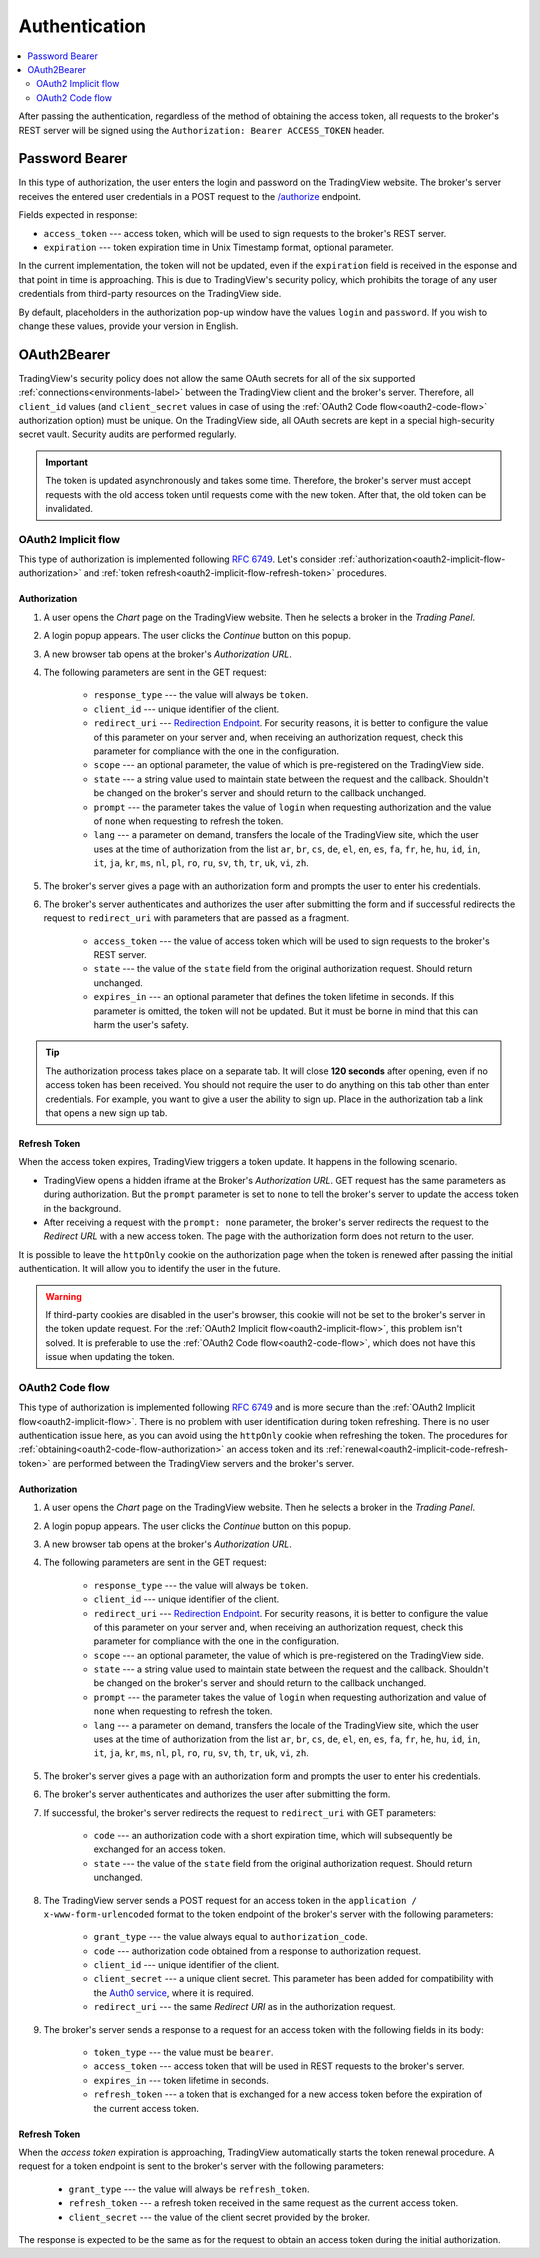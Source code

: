 .. links
.. _/authorize: https://www.tradingview.com/rest-api-spec/#operation/authorize
.. _`Auth0 service`: https://auth0.com/docs/authorization/flows/call-your-api-using-the-authorization-code-flow
.. _`Redirection Endpoint`: https://tools.ietf.org/html/rfc6749#section-3.1.2

Authentication
--------------

.. contents:: :local:
   :depth: 2

After passing the authentication, regardless of the method of obtaining the access token, all requests to the 
broker's REST server will be signed using the ``Authorization: Bearer ACCESS_TOKEN`` header.

Password Bearer
...............
In this type of authorization, the user enters the login and password on the TradingView website.
The broker's server receives the entered user credentials in a POST request to the `/authorize`_ endpoint.

Fields expected in response:

* ``access_token`` --- access token, which will be used to sign requests to the broker's REST server.
* ``expiration`` --- token expiration time in Unix Timestamp format, optional parameter.

In the current implementation, the token will not be updated, even if the ``expiration`` field is received in the 
esponse and that point in time is approaching. This is due to TradingView's security policy, which prohibits the 
torage of any user credentials from third-party resources on the TradingView side.

By default, placeholders in the authorization pop-up window have the values ``login`` and ``password``.
If you wish to change these values, provide your version in English.

OAuth2Bearer
............
TradingView's security policy does not allow the same OAuth secrets for all of the six supported
:ref:`connections<environments-label>` between the TradingView client and the broker's server. Therefore, all
``client_id`` values (and ``client_secret`` values in case of using the :ref:`OAuth2 Code flow<oauth2-code-flow>`
authorization option) must be unique. On the TradingView side, all OAuth secrets are kept in a special high-security 
secret vault. Security audits are performed regularly.

.. important:: The token is updated asynchronously and takes some time. Therefore, the broker's server must accept 
  requests with the old access token until requests come with the new token. After that, the old token can be invalidated.

.. _oauth2-implicit-flow:

OAuth2 Implicit flow
''''''''''''''''''''
This type of authorization is implemented following :rfc:`6749#section-4.2`. 
Let's consider :ref:`authorization<oauth2-implicit-flow-authorization>` and 
:ref:`token refresh<oauth2-implicit-flow-refresh-token>` procedures.

.. _oauth2-implicit-flow-authorization:

Authorization
"""""""""""""
#. A user opens the *Chart* page on the TradingView website. Then he selects a broker in the *Trading Panel*.
#. A login popup appears. The user clicks the *Continue* button on this popup.
#. A new browser tab opens at the broker's *Authorization URL*.
#. The following parameters are sent in the GET request:

    * ``response_type`` --- the value will always be ``token``.
    * ``client_id`` --- unique identifier of the client.
    * ``redirect_uri`` --- `Redirection Endpoint`_. For security reasons, it is better to configure the value of 
      this parameter on your server and, when receiving an authorization request, check this parameter for 
      compliance with the one in the configuration.
    * ``scope`` --- an optional parameter, the value of which is pre-registered on the TradingView side.
    * ``state`` --- a string value used to maintain state between the request and the callback. Shouldn't be 
      changed on the broker's server and should return to the callback unchanged.
    * ``prompt`` --- the parameter takes the value of ``login`` when requesting authorization and the value of 
      ``none`` when requesting to refresh the token.
    * ``lang`` --- a parameter on demand, transfers the locale of the TradingView site, which the user uses at 
      the time of authorization from the list ``ar``, ``br``, ``cs``, ``de``, ``el``, ``en``, ``es``, ``fa``, 
      ``fr``, ``he``, ``hu``, ``id``, ``in``, ``it``, ``ja``, ``kr``, ``ms``, ``nl``, ``pl``, ``ro``, ``ru``, 
      ``sv``, ``th``, ``tr``, ``uk``, ``vi``, ``zh``.

#. The broker's server gives a page with an authorization form and prompts the user to enter his credentials.
#. The broker's server authenticates and authorizes the user after submitting the form and if successful redirects
   the request to ``redirect_uri`` with parameters that are passed as a fragment.

    * ``access_token`` --- the value of access token which will be used to sign requests to the broker's REST 
      server.
    * ``state`` --- the value of the ``state`` field from the original authorization request. Should return 
      unchanged.
    * ``expires_in`` --- an optional parameter that defines the token lifetime in seconds. If this parameter 
      is omitted, the token will not be updated. But it must be borne in mind that this can harm the user's 
      safety.

.. tip:: The authorization process takes place on a separate tab. It will close **120 seconds** after opening, 
  even if no access token has been received. You should not require the user to do anything on this tab other than 
  enter credentials. For example, you want to give a user the ability to sign up. Place in the authorization tab a 
  link that opens a new sign up tab.

.. _oauth2-implicit-flow-refresh-token:

Refresh Token
"""""""""""""
When the access token expires, TradingView triggers a token update. It happens in the following scenario.

* TradingView opens a hidden iframe at the Broker's *Authorization URL*. GET request has the same parameters as during 
  authorization. But the ``prompt`` parameter is set to ``none`` to tell the broker's server to update the access token 
  in the background.
* After receiving a request with the ``prompt: none`` parameter, the broker's server redirects the request to the 
  *Redirect URL* with a new access token. The page with the authorization form does not return to the user.

It is possible to leave the ``httpOnly`` cookie on the authorization page when the token is renewed after passing the 
initial authentication. It will allow you to identify the user in the future.

.. warning:: If third-party cookies are disabled in the user's browser, this cookie will not be set to the broker's server
  in the token update request. For the :ref:`OAuth2 Implicit flow<oauth2-implicit-flow>`, this problem isn't solved.
  It is preferable to use the :ref:`OAuth2 Code flow<oauth2-code-flow>`, which does not have this issue when updating 
  the token.

.. _oauth2-code-flow:

OAuth2 Code flow
''''''''''''''''
This type of authorization is implemented following :rfc:`6749#section-4.1` and is more secure than the 
:ref:`OAuth2 Implicit flow<oauth2-implicit-flow>`. There is no problem with user identification during token 
refreshing. There is no user authentication issue here, as you can avoid using the ``httpOnly`` cookie when refreshing
the token. The procedures for :ref:`obtaining<oauth2-code-flow-authorization>` an access token and its 
:ref:`renewal<oauth2-implicit-code-refresh-token>` are performed between the TradingView servers and the broker's 
server.

.. _oauth2-code-flow-authorization:

Authorization
"""""""""""""
#. A user opens the *Chart* page on the TradingView website. Then he selects a broker in the *Trading Panel*.
#. A login popup appears. The user clicks the *Continue* button on this popup.
#. A new browser tab opens at the broker's *Authorization URL*.
#. The following parameters are sent in the GET request:

    * ``response_type`` --- the value will always be ``token``.
    * ``client_id`` --- unique identifier of the client.
    * ``redirect_uri`` --- `Redirection Endpoint`_.
      For security reasons, it is better to configure the value of this parameter on your server and, when receiving an 
      authorization request, check this parameter for compliance with the one in the configuration.
    * ``scope`` --- an optional parameter, the value of which is pre-registered on the TradingView side.
    * ``state`` --- a string value used to maintain state between the request and the callback. Shouldn't be changed on
      the broker's server and should return to the callback unchanged.
    * ``prompt`` --- the parameter takes the value of ``login`` when requesting authorization and value of ``none`` when
      requesting to refresh the token.
    * ``lang`` --- a parameter on demand, transfers the locale of the TradingView site, which the user uses at the time of
      authorization from the list ``ar``, ``br``, ``cs``, ``de``, ``el``, ``en``, ``es``, ``fa``, ``fr``, ``he``, ``hu``,
      ``id``, ``in``, ``it``, ``ja``, ``kr``, ``ms``, ``nl``, ``pl``, ``ro``, ``ru``, ``sv``, ``th``, ``tr``, ``uk``,
      ``vi``, ``zh``.

#. The broker's server gives a page with an authorization form and prompts the user to enter his credentials.
#. The broker's server authenticates and authorizes the user after submitting the form.
#. If successful, the broker's server redirects the request to ``redirect_uri`` with GET parameters:

    * ``code`` --- an authorization code with a short expiration time, which will subsequently be exchanged for an access token.
    * ``state`` --- the value of the ``state`` field from the original authorization request. Should return unchanged.

#. The TradingView server sends a POST request for an access token in the ``application / x-www-form-urlencoded`` format 
   to the token endpoint of the broker's server with the following parameters:

    * ``grant_type`` --- the value always equal to ``authorization_code``.
    * ``code`` --- authorization code obtained from a response to authorization request.
    * ``client_id`` --- unique identifier of the client.
    * ``client_secret`` --- a unique client secret. This parameter has been added for compatibility with the 
      `Auth0 service`_, where it is required.
    * ``redirect_uri`` --- the same *Redirect URI* as in the authorization request.

#. The broker's server sends a response to a request for an access token with the following fields in its body:

    * ``token_type`` --- the value must be ``bearer``.
    * ``access_token`` --- access token that will be used in REST requests to the broker's server.
    * ``expires_in`` --- token lifetime in seconds.
    * ``refresh_token`` --- a token that is exchanged for a new access token before the expiration of the current 
      access token.

.. _oauth2-implicit-code-refresh-token:

Refresh Token
"""""""""""""
When the *access token* expiration is approaching, TradingView automatically starts the token renewal procedure.
A request for a token endpoint is sent to the broker's server with the following parameters:

    * ``grant_type`` --- the value will always be ``refresh_token``.
    * ``refresh_token`` --- a refresh token received in the same request as the current access token.
    * ``client_secret`` --- the value of the client secret provided by the broker.

The response is expected to be the same as for the request to obtain an access token during the initial
authorization.
